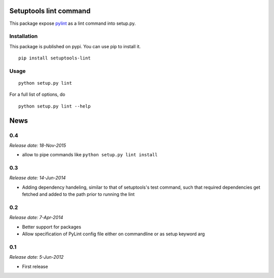 Setuptools lint command
=======================


This package expose `pylint`_ as a lint command into setup.py.


Installation
------------

This package is published on pypi. You can use pip to install it.

::

    pip install setuptools-lint


Usage
-----

::

    python setup.py lint


For a full list of options, do

::

  python setup.py lint --help

.. _`pylint` : http://pypi.python.org/pypi/pylint


News
====

0.4
---

*Release date: 18-Nov-2015*

* allow to pipe commands like ``python setup.py lint install``

0.3
---

*Release date: 14-Jun-2014*

* Adding dependency handeling, similar to that of setuptools's test command,
  such that required dependencies get fetched and added to the path prior to
  running the lint

0.2
---

*Release date: 7-Apr-2014*

* Better support for packages
* Allow specification of PyLint config file either on commandline or as setup
  keyword arg

0.1
---

*Release date: 5-Jun-2012*

* First release


